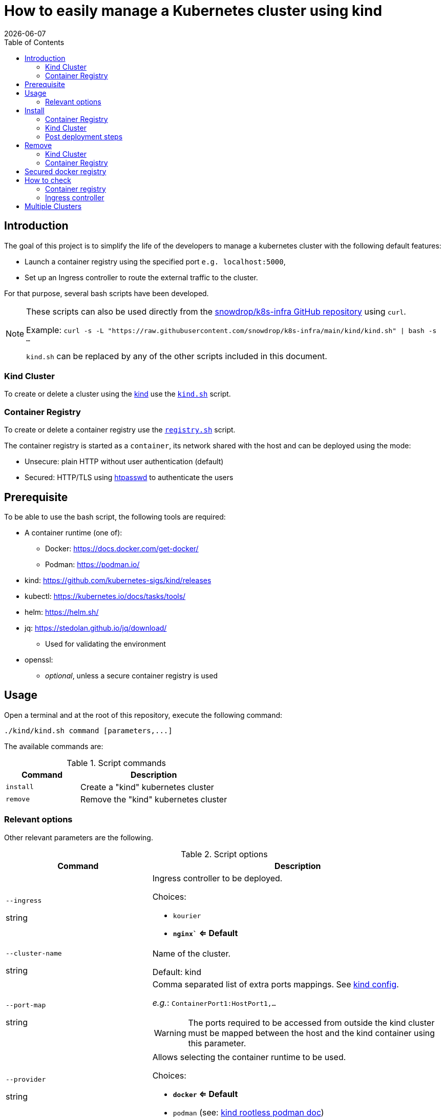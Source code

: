 = How to easily manage a Kubernetes cluster using kind
:icons: font
:revdate: {docdate}
:toc: left
:toclevels: 2

== Introduction

The goal of this project is to simplify the life of the developers to manage a kubernetes
cluster with the following default features:

* Launch a container registry using the specified port `e.g. localhost:5000`,
* Set up an Ingress controller to route the external traffic to the cluster.

For that purpose, several bash scripts have been developed.

[NOTE]
====
These scripts can also be used directly from the https://github.com/snowdrop/k8s-infra/[snowdrop/k8s-infra GitHub repository] using `curl`. 

Example: `curl -s -L "https://raw.githubusercontent.com/snowdrop/k8s-infra/main/kind/kind.sh" | bash -s ...`

`kind.sh` can be replaced by any of the other scripts included in this document.
====

=== Kind Cluster

To create or delete a cluster using the https://kind.sigs.k8s.io/[kind] use the https://github.com/snowdrop/k8s-infra/blob/main/kind/kind.sh[`kind.sh`] script.

=== Container Registry

To create or delete a container registry use the https://github.com/snowdrop/k8s-infra/blob/main/kind/kind.sh[`registry.sh`] script.

The container registry is started as a `container`, its network shared with the host and can be deployed using the mode:

* Unsecure: plain HTTP without user authentication (default)
* Secured: HTTP/TLS using https://httpd.apache.org/docs/current/programs/htpasswd.html[htpasswd] to authenticate the users

== Prerequisite

To be able to use the bash script, the following tools are required:

* A container runtime (one of):
** Docker: https://docs.docker.com/get-docker/
** Podman: https://podman.io/
* kind: https://github.com/kubernetes-sigs/kind/releases
* kubectl: https://kubernetes.io/docs/tasks/tools/
* helm: https://helm.sh/
* jq: https://stedolan.github.io/jq/download/
** Used for validating the environment
* openssl: 
** _optional_, unless a secure container registry is used

== Usage

Open a terminal and at the root of this repository, execute the following command:

[source,bash]
----
./kind/kind.sh command [parameters,...]
----

The available commands are:

.Script commands
[%header,cols="2m,4"]
|===
| Command | Description

| install | Create a "kind" kubernetes cluster
| remove | Remove the "kind" kubernetes cluster
|===

=== Relevant options

Other relevant parameters are the following.

.Script options
[%header,cols="2,4"]
|===
| Command | Description

| `--ingress`

[.fuchsia]#string# 
a| Ingress controller to be deployed.

Choices: 

* `kourier`
* *`nginx`` <= Default*

| `--cluster-name`

[.fuchsia]#string#
a| Name of the cluster.

Default: kind

| `--port-map`

[.fuchsia]#string#
a| Comma separated list of extra ports mappings. See https://kind.sigs.k8s.io/docs/user/configuration/#extra-port-mappings[kind config].

_e.g._: `ContainerPort1:HostPort1,...`

[WARNING]
====
The ports required to be accessed from outside the kind cluster 
must be mapped between the host and the kind container using this 
parameter.
====

| `--provider`

[.fuchsia]#string#
a| Allows selecting the container runtime to be used. 

Choices: 

* *`docker` <= Default*
* `podman` (see: https://kind.sigs.k8s.io/docs/user/rootless/#creating-a-kind-cluster-with-rootless-podman[kind rootless podman doc])

|===


== Install

This script allows creating both a kind cluster with associated ingress controller and a container registry in separate commands.

=== Container Registry

The first (optional) step is creating a container registry.

.Container Registry creation most relevant options
[%header,cols="2,4"]
|===
| parameter | Description

| `--registry-name`

[.fuchsia]#string# 
a| Name to be given to the registry.

Default: kind-registry

| `--registry-password`

[.fuchsia]#string# 
a| Registry user password.

Default: `snowdrop`

| `--registry-port`

[.fuchsia]#string#
a| Port to be assigned to the Container Registry.

Default: 5000

| `--registry-user`

[.fuchsia]#string#
a| Registry user.

Default: `admin`
|===

[]
====

.Container registry creation statement
[source,bash]
----
curl -s -L "https://raw.githubusercontent.com/snowdrop/k8s-infra/main/kind/registry.sh" | bash -s install --registry-name kind-registry.local
----

====

=== Kind Cluster

Creating a kubernetes cluster is as simple as executing the following command.

[]
====
.kind deploy statement
[source,bash]
----
curl -s -L "https://raw.githubusercontent.com/snowdrop/k8s-infra/main/kind/kind.sh" | bash -s install --cluster-name snowdrop --port-map "30000:30000,31000:31000" --registry-name kind-registry.local
----
====

.kind cluster creation most relevant options
[%header,cols="2,4"]
|===
| parameter | Description

| `--registry-name`

[.fuchsia]#string# 
a| Name of the registry to use.

Default: kind-registry

| `--registry-port`

[.fuchsia]#string#
a| Port to be assigned to the Container Registry.

Default: 5000
|===

=== Post deployment steps

==== Allow using an insecure container registry

*Using Docker*

Check the link:https://docs.docker.com/registry/insecure/[Test an insecure registry] 
Docker document.

.Instructions for Docker
[%collapsible]
====
Add the following contents to the `/etc/docker/daemon.json` file.

[source,json]
----
{
  "insecure-registries" : ["localhost:5000"]
}
----

====

*Using Podman*

Check the link:https://podman.io/getting-started/installation.html[Podman installation]
 document.

.Instructions for Podman
[%collapsible]
====
Add the `kind-registry.conf` file to the `/etc/containers/registries.conf.d/` folder having the following contents.

.Allow using the newly created insecure registry 
[source]
----
[[registry]]
location = "localhost:5000"
insecure = true
----
====

== Remove

=== Kind Cluster

To undeploying a previousy deployed kind cluster use the `remove` action on the kind deploy script.

.kind undeploy statement
[source,bash]
----
curl -s -L "https://raw.githubusercontent.com/snowdrop/k8s-infra/main/kind/kind.sh" | bash -s remove --cluster-name snowdrop
----

=== Container Registry

.container registry removal statement
[source,bash]
----
curl -s -L "https://raw.githubusercontent.com/snowdrop/k8s-infra/main/kind/registry.sh" | bash -s remove --registry-name kind-registry.local
----


== Secured docker registry

To deploy a local secured (using htpasswd) docker registry use the `--secure-registry` parameter.

The security related parameters are the following.

.Security related parameters
[%header,cols="2,5"]
|===
| Command | Description

| `--secure-registry`
| Secure the docker registry.

| `--registry-user`

[.fuchsia]#string#
a| Registry user.

*Default: `admin`*

| `--registry-password`

[.fuchsia]#string#
a| Registry user password.

*Default: `snowdrop`*

|===


When the cluster is created, add to your `/etc/hosts` file a new entry
to map the `localhost ip` address with the name of the registry

....
::1 
127.0.0.1 kind-registry kind-registry
....

The certificate generated is available at `~/.registry/certs/<CLUSTER_NAME>-registry`

You can log on to the registry using the user and password as defined previously.

[source,bash]
----
docker login -u admin -p snowdrop kind-registry:5000
----

*REMARK*: If needed by the tools such as podman, crt, crictl, … move the
file of the certificate under by example
`/etc/docker/certs.d/kind-registry:5000/client.cert`

== How to check

=== Container registry

To verify if you can use the (secured) container registry, then execute the following commands:
[source,bash]
----
docker pull gcr.io/google-samples/hello-app:1.0
docker tag gcr.io/google-samples/hello-app:1.0 kind-registry:5000/google-samples/hello-app:1.0

docker logout kind-registry:5000
docker login kind-registry:5000 -u admin -p snowdrop
docker push kind-registry:5000/google-samples/hello-app:1.0

kubectl delete secret regcred
kubectl create secret docker-registry regcred --docker-server=kind-registry:5000 --docker-username=admin --docker-password=snowdrop
kubectl patch serviceaccount default -p '{"imagePullSecrets": [{"name": "regcred"}]}'
kubectl delete deployment hello
kubectl create deployment hello --image=kind-registry:5000/google-samples/hello-app:1.0

kubectl get pod -lapp=hello
NAME                     READY   STATUS    RESTARTS   AGE
hello-7689699f4b-mbrr2   1/1     Running   0          21s
----

=== Ingress controller

To verify if the ingress route is working, use the following example
part of the
https://kind.sigs.k8s.io/docs/user/ingress/#using-ingress[kind]
documentation like
https://kind.sigs.k8s.io/docs/user/local-registry/#using-the-registry[this
page] too to tag/push a container image to the `localhost:5000` registry

'''''

*1*: The kubernetes `default version` depends on the version of the kind
tool installed (e.g. 1.20.2 corresponds to kind 0.10.0). See the release
note to find such information like the list of the
https://github.com/kubernetes-sigs/kind/releases[supported images]. The
list of the `kind - kubernetes` images and their version (1.14.x,
1.15.y,…) can be consulted
https://registry.hub.docker.com/v1/repositories/kindest/node/tags[here]

== Multiple Clusters

The kind bash script now supports deploying multiple cluster. Simply 
execute the script passing as para meter a new cluster name and

.Get list of clusters from kubeconfig
[source,bash]
----
curl -s -L "https://raw.githubusercontent.com/snowdrop/k8s-infra/main/kind/kind.sh" | bash -s install-cluster --cluster-name snowdrop2 --registry-name kind-registry.local --ingress-ports '10080:10443'
----

[WARNING]
====
Check the `--ingress-ports` to make sure there are no conflicts with 
the ports of the different ingress controlers of each cluster.
Each set of ports must be happed with the host ports.
====

Check the list of clusters defined in the kube configuration file.

.Get list of clusters from kubeconfig
[source,bash]
----
kubectl config get-clusters
----

As a result the different clusters will be shown.

.Cluster list with multiple clusters
[source,]
----
NAME
snowdrop2
snowdrop
----
